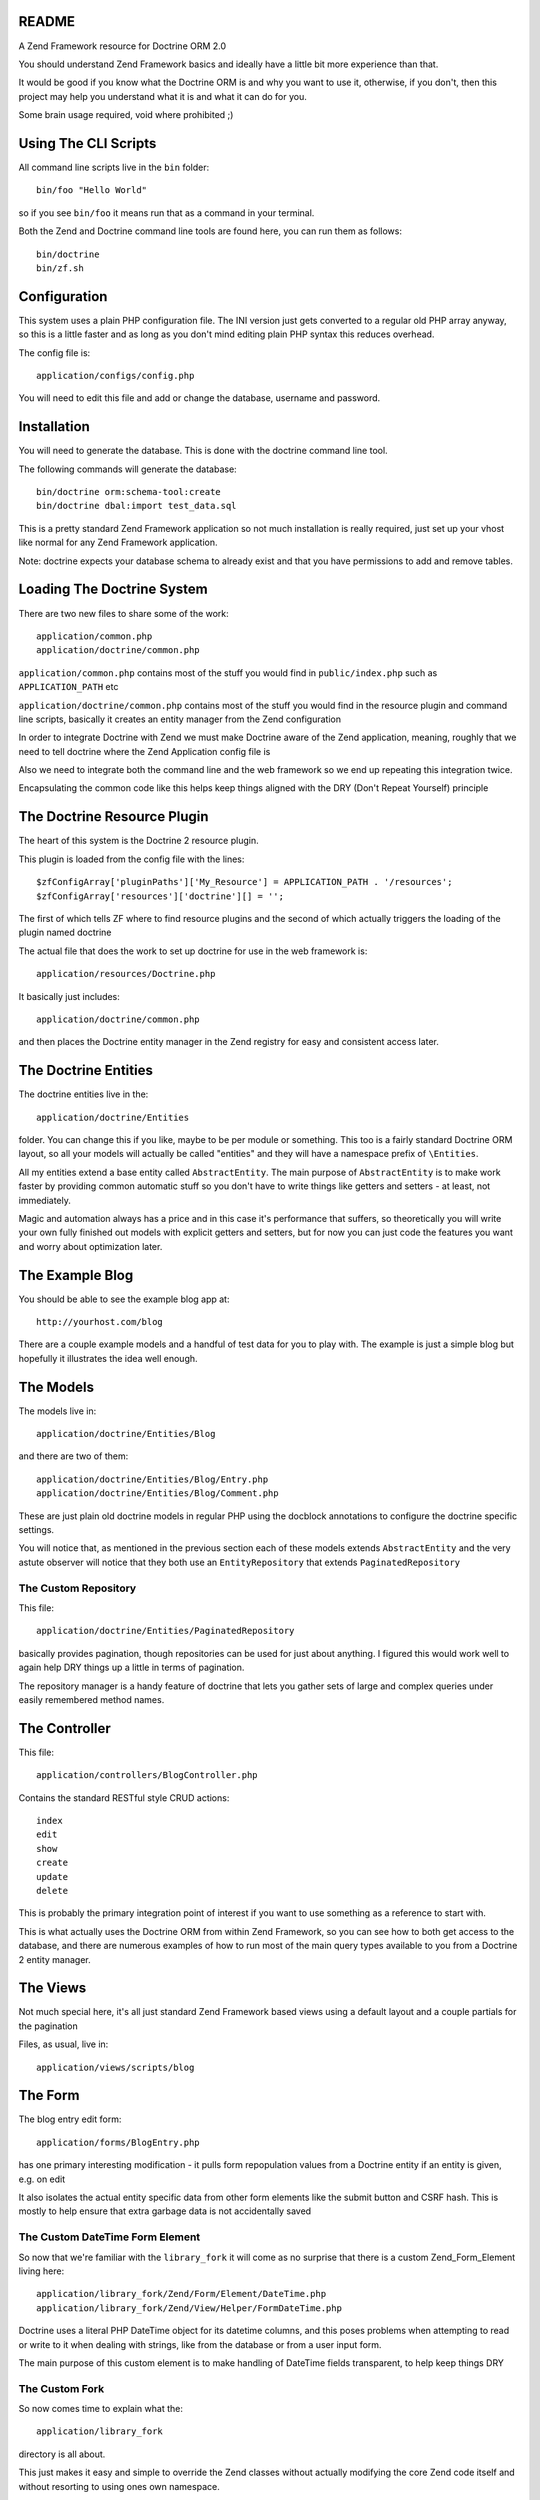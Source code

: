 README
======

A Zend Framework resource for Doctrine ORM 2.0

You should understand Zend Framework basics and ideally have
a little bit more experience than that.

It would  be good if you  know what the Doctrine  ORM is and
why you want  to use it, otherwise, if you  don't, then this
project may help  you understand what it is and  what it can
do for  you.

Some brain usage required, void where prohibited ;)

Using The CLI Scripts
=====================

All command line scripts live in the ``bin`` folder::

    bin/foo "Hello World"

so if you see ``bin/foo`` it  means run that as a command in
your terminal.

Both  the Zend  and Doctrine  command line  tools are  found
here, you can run them as follows::

    bin/doctrine
    bin/zf.sh

Configuration
=============

This system  uses a  plain PHP  configuration file.  The INI
version  just gets  converted  to a  regular  old PHP  array
anyway, so this is a little  faster and as long as you don't
mind editing plain PHP syntax this reduces overhead.

The config file is::

    application/configs/config.php

You  will need  to  edit this  file and  add  or change  the
database, username and password.

Installation
============

You will  need to generate  the database. This is  done with
the doctrine command line tool.

The following commands will generate the database::

    bin/doctrine orm:schema-tool:create
    bin/doctrine dbal:import test_data.sql

This is a pretty standard  Zend Framework application so not
much installation is really required, just set up your vhost
like normal for any Zend Framework application.

Note: doctrine expects your database schema to already exist
and that you have permissions to add and remove tables.

Loading The Doctrine System
===========================

There are two new files to share some of the work::

    application/common.php
    application/doctrine/common.php

``application/common.php``  contains   most  of   the  stuff
you   would    find   in   ``public/index.php``    such   as
``APPLICATION_PATH`` etc

``application/doctrine/common.php``  contains  most  of  the
stuff you would find in the resource plugin and command line
scripts,  basically it  creates an  entity manager  from the
Zend configuration

In  order  to integrate  Doctrine  with  Zend we  must  make
Doctrine  aware of  the Zend  application, meaning,  roughly
that we  need to  tell doctrine  where the  Zend Application
config file is

Also we need to integrate both  the command line and the web
framework so we end up repeating this integration twice.

Encapsulating the  common code  like this helps  keep things
aligned with the DRY (Don't Repeat Yourself) principle

The Doctrine Resource Plugin
============================

The heart of this system is the Doctrine 2 resource plugin.

This plugin is loaded from the config file with the lines::

    $zfConfigArray['pluginPaths']['My_Resource'] = APPLICATION_PATH . '/resources';
    $zfConfigArray['resources']['doctrine'][] = '';

The first of  which tells ZF where to  find resource plugins
and the second of which actually triggers the loading of the
plugin named doctrine

The actual  file that does the  work to set up  doctrine for
use in the web framework is::

    application/resources/Doctrine.php

It basically just includes::

    application/doctrine/common.php

and  then places  the Doctrine  entity manager  in the  Zend
registry for easy and consistent access later.

The Doctrine Entities
=====================

The doctrine entities live in the::

    application/doctrine/Entities

folder.  You  can change  this  if  you  like, maybe  to  be
per  module or  something.  This too  is  a fairly  standard
Doctrine ORM  layout, so  all your  models will  actually be
called "entities" and  they will have a  namespace prefix of
``\Entities``.

All   my    entities   extend    a   base    entity   called
``AbstractEntity``. The  main purpose  of ``AbstractEntity``
is to make  work faster by providing  common automatic stuff
so you don't have to write things like getters and setters -
at least, not immediately.

Magic and  automation always  has a price  and in  this case
it's  performance that  suffers, so  theoretically you  will
write  your  own fully  finished  out  models with  explicit
getters  and setters,  but for  now  you can  just code  the
features you want and worry about optimization later.

The Example Blog
================

You should be able to see the example blog app at::

    http://yourhost.com/blog

There are a couple example models and a handful of test data
for you to play with. The example is just a simple blog
but hopefully it illustrates the idea well enough.

The Models
==========

The models live in::

    application/doctrine/Entities/Blog

and there are two of them::

    application/doctrine/Entities/Blog/Entry.php
    application/doctrine/Entities/Blog/Comment.php

These  are just  plain old  doctrine models  in regular  PHP
using  the docblock  annotations to  configure the  doctrine
specific settings.

You will notice  that, as mentioned in  the previous section
each  of these  models  extends  ``AbstractEntity`` and  the
very  astute observer  will  notice that  they  both use  an
``EntityRepository`` that extends ``PaginatedRepository``

The Custom Repository
---------------------

This file::

    application/doctrine/Entities/PaginatedRepository

basically  provides pagination,  though repositories  can be
used for just about anything. I figured this would work well
to again help DRY things up a little in terms of pagination.

The repository manager  is a handy feature  of doctrine that
lets  you gather  sets of  large and  complex queries  under
easily remembered method names.

The Controller
==============

This file::

    application/controllers/BlogController.php

Contains the standard RESTful style CRUD actions::

    index
    edit
    show
    create
    update
    delete

This is  probably the primary integration  point of interest
if you want to use something as a reference to start with.

This is what actually uses the Doctrine ORM from within Zend
Framework, so  you can  see how  to both  get access  to the
database, and there are numerous examples of how to run most
of the main  query types available to you from  a Doctrine 2
entity manager.

The Views
=========

Not much special here, it's all just standard Zend Framework
based views using a default layout and a couple partials for
the pagination

Files, as usual, live in::

    application/views/scripts/blog

The Form
========

The blog entry edit form::

    application/forms/BlogEntry.php

has  one primary  interesting modification  - it  pulls form
repopulation values from  a Doctrine entity if  an entity is
given, e.g. on edit

It also isolates the actual  entity specific data from other
form elements like the submit  button and CSRF hash. This is
mostly  to  help  ensure  that extra  garbage  data  is  not
accidentally saved

The Custom DateTime Form Element
--------------------------------

So now that we're familiar with the ``library_fork`` it will
come as no surprise that there is a custom Zend_Form_Element
living here::

    application/library_fork/Zend/Form/Element/DateTime.php
    application/library_fork/Zend/View/Helper/FormDateTime.php

Doctrine uses a literal PHP DateTime object for its datetime
columns, and this poses problems  when attempting to read or
write  to  it  when  dealing with  strings,  like  from  the
database or from a user input form.

The main purpose of this  custom element is to make handling
of DateTime fields transparent, to help keep things DRY

The Custom Fork
---------------

So now comes time to explain what the::

    application/library_fork
    
directory is all about.

This  just makes  it easy  and simple  to override  the Zend
classes without actually modifying the core Zend code itself
and without resorting to using ones own namespace.

If for example  one of the Zend classes has  a half finished
feature  or an  option that  exists but  is not  technically
available to  be used in the  code (as I have  seen numerous
times), then a fixed and or patched version of the class can
be dropped into the  mirror location in ``library_fork`` and
the  forked  version  will  be used  in  preference  to  the
original.

Then at  some other point  in the  future, you may,  at your
leisure, submit a patch to Zend... or not :P

I originally started this to patch ``Zend_Form_Element`` but
realized  that there  are other  problems. This  is still  a
handy setup to make use of though

Where To Go From Here
=====================

Finish the CRUD  for Comments as a  learning exercise, using
the existing blog controller and views as a reference.

Fix any  of the numerous  bugs you are likely  to encounter,
such as not being able to delete entries that have comments,
due to foreign key constraints.

Write  some entities  of your  own using  the existing  Blog
models views and controllers as a reference.

Learn  more  about  both  Doctrine  and  Zend  Framework  in
general, but specifically about Doctrine.

* Associations
* Using the Entity Manager
* DQL Queries

Also read through the code, there's actually not that much and it
should give you a good place to start if you've never integrated
Doctrine with Zend Framework before.

You may find some use from these tutorials

* http://rocksolidwebdesign.com/tutorials/doctrine-2-resource-for-zend-framework/
* http://rocksolidwebdesign.com/tutorials/setting-up-the-doctrine-2-cli-with-zend-framework/
